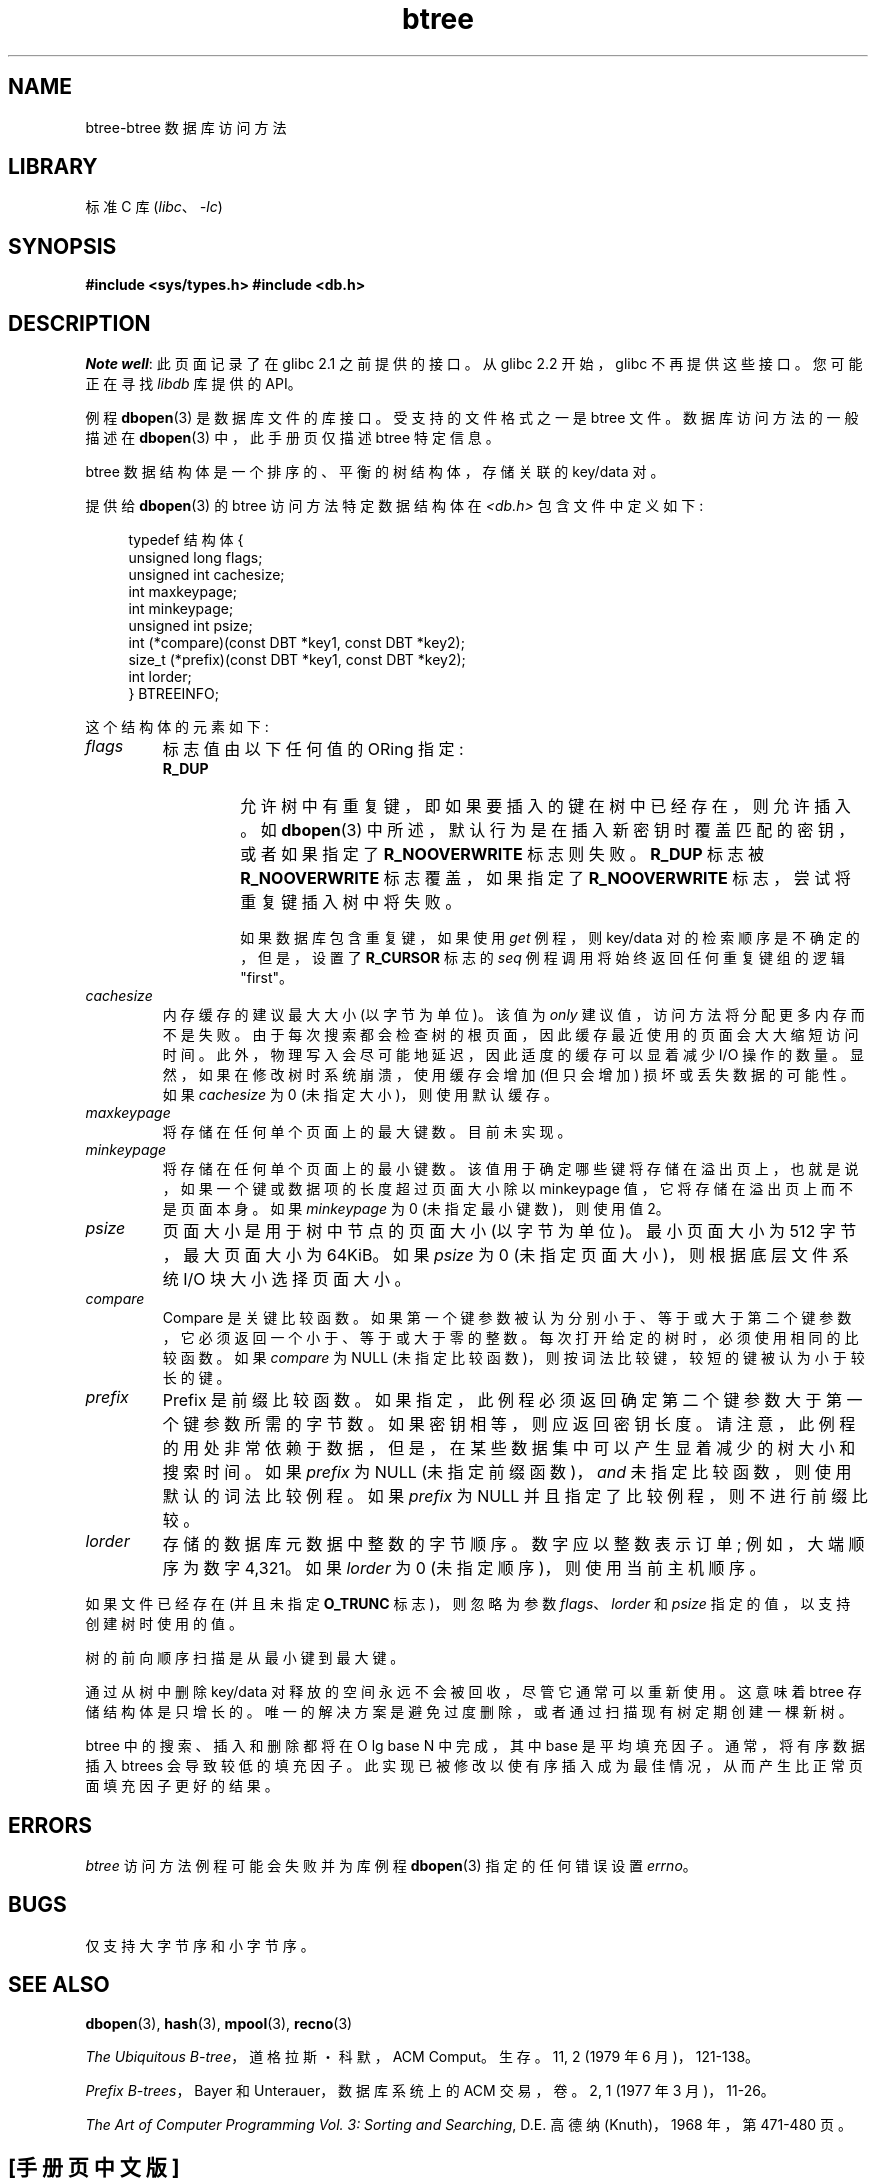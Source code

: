 .\" -*- coding: UTF-8 -*-
.\" Copyright (c) 1990, 1993
.\"	The Regents of the University of California.  All rights reserved.
.\"
.\" SPDX-License-Identifier: BSD-4-Clause-UC
.\"
.\"	@(#)btree.3	8.4 (Berkeley) 8/18/94
.\"
.\"*******************************************************************
.\"
.\" This file was generated with po4a. Translate the source file.
.\"
.\"*******************************************************************
.TH btree 3 2022\-12\-04 "Linux man\-pages 6.03" 
.\".UC 7
.SH NAME
btree\-btree 数据库访问方法
.SH LIBRARY
标准 C 库 (\fIlibc\fP、\fI\-lc\fP)
.SH SYNOPSIS
.nf
\fB#include <sys/types.h> #include <db.h>\fP
.fi
.SH DESCRIPTION
\fINote well\fP: 此页面记录了在 glibc 2.1 之前提供的接口。 从 glibc 2.2 开始，glibc 不再提供这些接口。
您可能正在寻找 \fIlibdb\fP 库提供的 API。
.PP
例程 \fBdbopen\fP(3) 是数据库文件的库接口。 受支持的文件格式之一是 btree 文件。 数据库访问方法的一般描述在 \fBdbopen\fP(3)
中，此手册页仅描述 btree 特定信息。
.PP
btree 数据结构体是一个排序的、平衡的树结构体，存储关联的 key/data 对。
.PP
提供给 \fBdbopen\fP(3) 的 btree 访问方法特定数据结构体在 \fI<db.h>\fP 包含文件中定义如下:
.PP
.in +4n
.EX
typedef 结构体 {
    unsigned long flags;
    unsigned int  cachesize;
    int           maxkeypage;
    int           minkeypage;
    unsigned int  psize;
    int         (*compare)(const DBT *key1, const DBT *key2);
    size_t      (*prefix)(const DBT *key1, const DBT *key2);
    int           lorder;
} BTREEINFO;
.EE
.in
.PP
这个结构体的元素如下:
.TP 
\fIflags\fP
标志值由以下任何值的 ORing 指定:
.RS
.TP 
\fBR_DUP\fP
允许树中有重复键，即如果要插入的键在树中已经存在，则允许插入。 如 \fBdbopen\fP(3)
中所述，默认行为是在插入新密钥时覆盖匹配的密钥，或者如果指定了 \fBR_NOOVERWRITE\fP 标志则失败。 \fBR_DUP\fP 标志被
\fBR_NOOVERWRITE\fP 标志覆盖，如果指定了 \fBR_NOOVERWRITE\fP 标志，尝试将重复键插入树中将失败。
.IP
如果数据库包含重复键，如果使用 \fIget\fP 例程，则 key/data 对的检索顺序是不确定的，但是，设置了 \fBR_CURSOR\fP 标志的
\fIseq\fP 例程调用将始终返回任何重复键组的逻辑 "first"。
.RE
.TP 
\fIcachesize\fP
内存缓存的建议最大大小 (以字节为单位)。 该值为 \fIonly\fP 建议值，访问方法将分配更多内存而不是失败。
由于每次搜索都会检查树的根页面，因此缓存最近使用的页面会大大缩短访问时间。 此外，物理写入会尽可能地延迟，因此适度的缓存可以显着减少 I/O
操作的数量。 显然，如果在修改树时系统崩溃，使用缓存会增加 (但只会增加) 损坏或丢失数据的可能性。 如果 \fIcachesize\fP 为 0
(未指定大小)，则使用默认缓存。
.TP 
\fImaxkeypage\fP
.\" The maximum number of keys which will be stored on any single page.
.\" Because of the way the btree data structure works,
.\" .I maxkeypage
.\" must always be greater than or equal to 2.
.\" If
.\" .I maxkeypage
.\" is 0 (no maximum number of keys is specified), the page fill factor is
.\" made as large as possible (which is almost invariably what is wanted).
将存储在任何单个页面上的最大键数。 目前未实现。
.TP 
\fIminkeypage\fP
将存储在任何单个页面上的最小键数。 该值用于确定哪些键将存储在溢出页上，也就是说，如果一个键或数据项的长度超过页面大小除以 minkeypage
值，它将存储在溢出页上而不是页面本身。 如果 \fIminkeypage\fP 为 0 (未指定最小键数)，则使用值 2。
.TP 
\fIpsize\fP
页面大小是用于树中节点的页面大小 (以字节为单位)。 最小页面大小为 512 字节，最大页面大小为 64\KiB。 如果 \fIpsize\fP 为 0
(未指定页面大小)，则根据底层文件系统 I/O 块大小选择页面大小。
.TP 
\fIcompare\fP
Compare 是关键比较函数。 如果第一个键参数被认为分别小于、等于或大于第二个键参数，它必须返回一个小于、等于或大于零的整数。
每次打开给定的树时，必须使用相同的比较函数。 如果 \fIcompare\fP 为 NULL (未指定比较函数)，则按词法比较键，较短的键被认为小于较长的键。
.TP 
\fIprefix\fP
Prefix 是前缀比较函数。 如果指定，此例程必须返回确定第二个键参数大于第一个键参数所需的字节数。 如果密钥相等，则应返回密钥长度。
请注意，此例程的用处非常依赖于数据，但是，在某些数据集中可以产生显着减少的树大小和搜索时间。 如果 \fIprefix\fP 为 NULL
(未指定前缀函数)，\fIand\fP 未指定比较函数，则使用默认的词法比较例程。 如果 \fIprefix\fP 为 NULL
并且指定了比较例程，则不进行前缀比较。
.TP 
\fIlorder\fP
存储的数据库元数据中整数的字节顺序。 数字应以整数表示订单; 例如，大端顺序为数字 4,321。 如果 \fIlorder\fP 为 0
(未指定顺序)，则使用当前主机顺序。
.PP
如果文件已经存在 (并且未指定 \fBO_TRUNC\fP 标志)，则忽略为参数 \fIflags\fP、\fIlorder\fP 和 \fIpsize\fP
指定的值，以支持创建树时使用的值。
.PP
树的前向顺序扫描是从最小键到最大键。
.PP
通过从树中删除 key/data 对释放的空间永远不会被回收，尽管它通常可以重新使用。 这意味着 btree 存储结构体是只增长的。
唯一的解决方案是避免过度删除，或者通过扫描现有树定期创建一棵新树。
.PP
btree 中的搜索、插入和删除都将在 O lg base N 中完成，其中 base 是平均填充因子。 通常，将有序数据插入 btrees
会导致较低的填充因子。 此实现已被修改以使有序插入成为最佳情况，从而产生比正常页面填充因子更好的结果。
.SH ERRORS
\fIbtree\fP 访问方法例程可能会失败并为库例程 \fBdbopen\fP(3) 指定的任何错误设置 \fIerrno\fP。
.SH BUGS
仅支持大字节序和小字节序。
.SH "SEE ALSO"
\fBdbopen\fP(3), \fBhash\fP(3), \fBmpool\fP(3), \fBrecno\fP(3)
.PP
\fIThe Ubiquitous B\-tree\fP，道格拉斯・科默，ACM Comput。生存。11, 2 (1979 年 6 月)，121\-138。
.PP
\fIPrefix B\-trees\fP，Bayer 和 Unterauer，数据库系统上的 ACM 交易，卷。2, 1 (1977 年 3
月)，11\-26。
.PP
\fIThe Art of Computer Programming Vol. 3: Sorting and Searching\fP, D.E.  高德纳
(Knuth)，1968 年，第 471\-480 页。
.PP
.SH [手册页中文版]
.PP
本翻译为免费文档；阅读
.UR https://www.gnu.org/licenses/gpl-3.0.html
GNU 通用公共许可证第 3 版
.UE
或稍后的版权条款。因使用该翻译而造成的任何问题和损失完全由您承担。
.PP
该中文翻译由 wtklbm
.B <wtklbm@gmail.com>
根据个人学习需要制作。
.PP
项目地址:
.UR \fBhttps://github.com/wtklbm/manpages-chinese\fR
.ME 。
